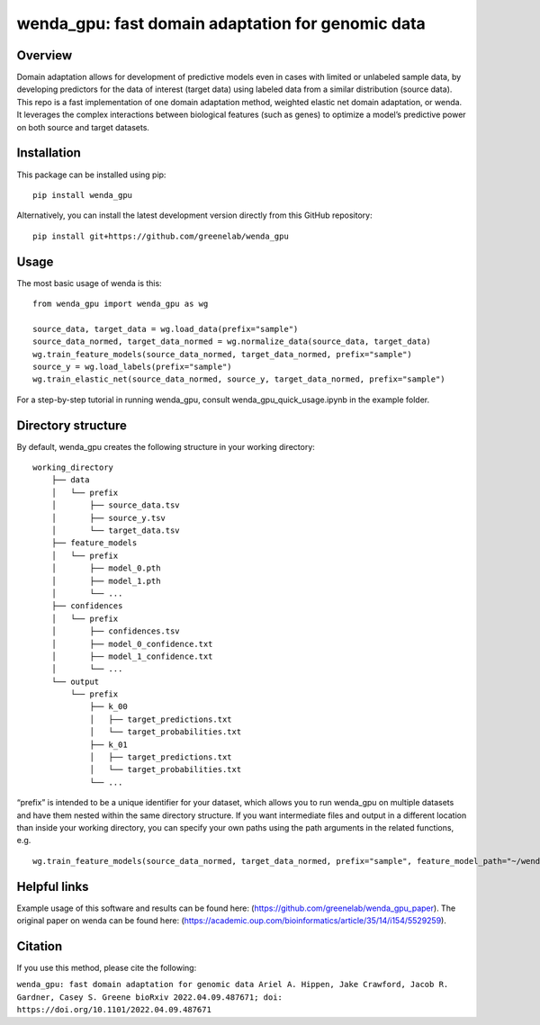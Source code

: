 wenda_gpu: fast domain adaptation for genomic data
==================================================

Overview
--------

Domain adaptation allows for development of predictive models even in
cases with limited or unlabeled sample data, by developing predictors
for the data of interest (target data) using labeled data from a similar
distribution (source data). This repo is a fast implementation of one
domain adaptation method, weighted elastic net domain adaptation, or
wenda. It leverages the complex interactions between biological features
(such as genes) to optimize a model’s predictive power on both source
and target datasets.

Installation
------------

This package can be installed using pip:

::

   pip install wenda_gpu

Alternatively, you can install the latest development version directly
from this GitHub repository:

::

   pip install git+https://github.com/greenelab/wenda_gpu

Usage
-----

The most basic usage of wenda is this:

::

   from wenda_gpu import wenda_gpu as wg

   source_data, target_data = wg.load_data(prefix="sample")
   source_data_normed, target_data_normed = wg.normalize_data(source_data, target_data)
   wg.train_feature_models(source_data_normed, target_data_normed, prefix="sample")
   source_y = wg.load_labels(prefix="sample")
   wg.train_elastic_net(source_data_normed, source_y, target_data_normed, prefix="sample")

For a step-by-step tutorial in running wenda_gpu, consult
wenda_gpu_quick_usage.ipynb in the example folder.

Directory structure
-------------------

By default, wenda_gpu creates the following structure in your working
directory:

::

   working_directory
       ├── data
       │   └── prefix
       │       ├── source_data.tsv
       │       ├── source_y.tsv
       │       └── target_data.tsv
       ├── feature_models
       │   └── prefix
       │       ├── model_0.pth
       │       ├── model_1.pth
       │       └── ...
       ├── confidences
       │   └── prefix
       │       ├── confidences.tsv
       │       ├── model_0_confidence.txt
       │       ├── model_1_confidence.txt
       │       └── ...   
       └── output
           └── prefix
               ├── k_00
               │   ├── target_predictions.txt
               │   └── target_probabilities.txt
               ├── k_01
               │   ├── target_predictions.txt
               │   └── target_probabilities.txt
               └── ...

“prefix” is intended to be a unique identifier for your dataset, which
allows you to run wenda_gpu on multiple datasets and have them nested
within the same directory structure. If you want intermediate files and
output in a different location than inside your working directory, you
can specify your own paths using the path arguments in the related
functions, e.g.

::

   wg.train_feature_models(source_data_normed, target_data_normed, prefix="sample", feature_model_path="~/wenda_gpu_run/feature_models", confidence_path="~/wenda_gpu_run/confidences")

Helpful links
-------------

Example usage of this software and results can be found here:
(https://github.com/greenelab/wenda_gpu_paper). The original paper on
wenda can be found here:
(https://academic.oup.com/bioinformatics/article/35/14/i154/5529259).

Citation
--------

If you use this method, please cite the following:

``wenda_gpu: fast domain adaptation for genomic data Ariel A. Hippen, Jake Crawford, Jacob R. Gardner, Casey S. Greene bioRxiv 2022.04.09.487671; doi: https://doi.org/10.1101/2022.04.09.487671``
